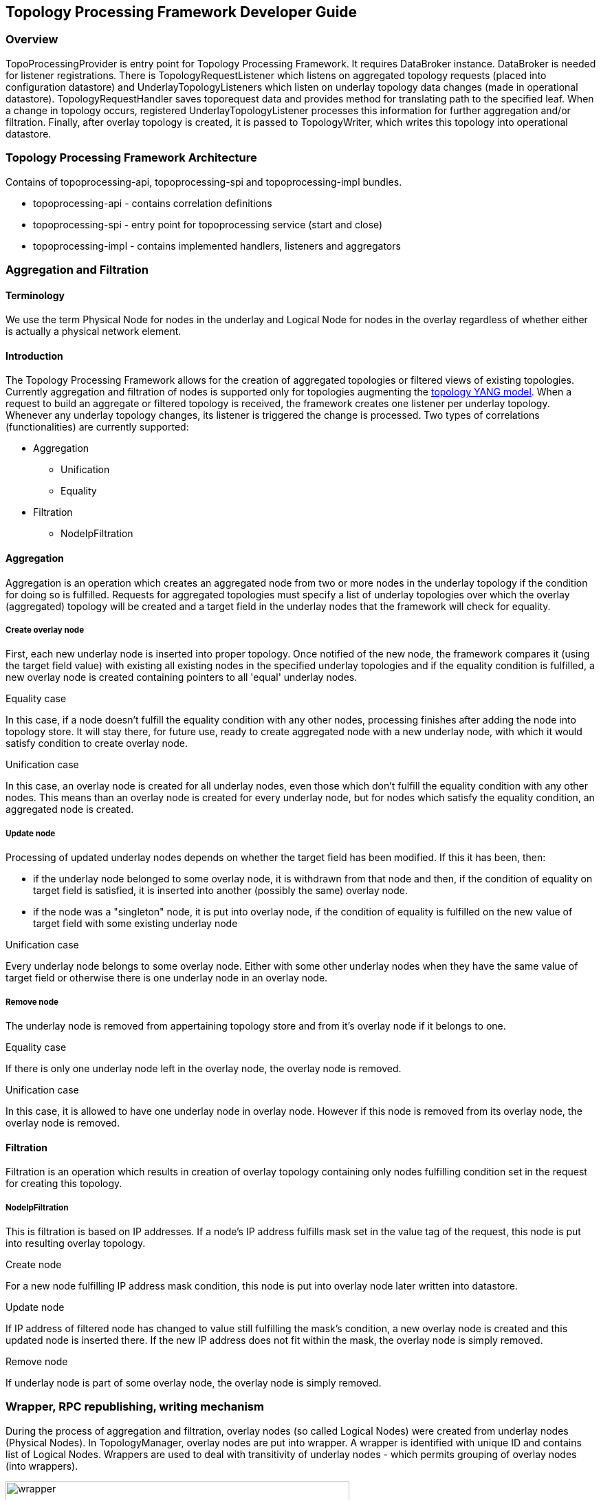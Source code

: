 == Topology Processing Framework Developer Guide

=== Overview
TopoProcessingProvider is entry point for Topology Processing Framework. It requires DataBroker instance. DataBroker is needed for listener registrations. There is TopologyRequestListener which listens on aggregated topology requests (placed into configuration datastore) and UnderlayTopologyListeners which listen on underlay topology data changes (made in operational datastore). TopologyRequestHandler saves toporequest data and provides method for translating path to the specified leaf. When a change in topology occurs, registered UnderlayTopologyListener processes this information for further aggregation and/or filtration. Finally, after overlay topology is created, it is passed to TopologyWriter, which writes this topology into operational datastore.

=== Topology Processing Framework Architecture
Contains of topoprocessing-api, topoprocessing-spi and topoprocessing-impl 
bundles.

* topoprocessing-api - contains correlation definitions
* topoprocessing-spi - entry point for topoprocessing service (start and close)
* topoprocessing-impl - contains implemented handlers, listeners and aggregators

=== Aggregation and Filtration

==== Terminology
We use the term Physical Node for nodes in the underlay and Logical Node for nodes in the overlay regardless of whether either is actually a physical network element. 

==== Introduction
The Topology Processing Framework allows for the creation of aggregated topologies or filtered views of existing topologies. Currently aggregation and filtration of nodes is supported only for topologies augmenting the https://github.com/opendaylight/yangtools/blob/master/model/ietf/ietf-topology/src/main/yang/network-topology%402013-10-21.yang[topology YANG model]. When a request to build an aggregate or filtered topology is received, the framework creates one listener per underlay topology. Whenever any underlay topology changes, its listener is triggered the change is processed. Two types of correlations (functionalities) are currently supported:

* Aggregation
** Unification
** Equality
* Filtration
** NodeIpFiltration

==== Aggregation
Aggregation is an operation which creates an aggregated node from two or more nodes in the underlay topology if the condition for doing so is fulfilled. Requests for aggregated topologies must specify a list of underlay topologies over which the overlay (aggregated) topology will be created and a target field in the underlay nodes that the framework will check for equality.

===== Create overlay node
First, each new underlay node is inserted into proper topology. Once notified of the new node, the framework compares it (using the target field value) with existing all existing nodes in the specified underlay topologies and if the equality condition is fulfilled, a new overlay node is created containing pointers to all 'equal' underlay nodes.

.Equality case
In this case, if a node doesn't fulfill the equality condition with any other nodes, processing finishes after adding the node into topology store. It will stay there, for future use, ready to create aggregated node with a new underlay node, with which it would satisfy condition to create overlay node.

.Unification case
In this case, an overlay node is created for all underlay nodes, even those which don't fulfill the equality condition with any other nodes. This means than an overlay node is created for every underlay node, but for nodes which satisfy the equality condition, an aggregated node is created. 

===== Update node
Processing of updated underlay nodes depends on whether the target field has been modified. If this it has been, then:

* if the underlay node belonged to some overlay node, it is withdrawn from that node and then, if the condition of equality on target field is satisfied, it is inserted into another (possibly the same) overlay node.
* if the node was a "singleton" node, it is put into overlay node, if the condition of equality is fulfilled on the new value of target field with some existing underlay node

.Unification case
Every underlay node belongs to some overlay node. Either with some other underlay nodes when they have the same value of target field or otherwise there is one underlay node in an overlay node. 

===== Remove node
The underlay node is removed from appertaining topology store and from it's overlay node if it belongs to one.

.Equality case
If there is only one underlay node left in the overlay node, the overlay node is removed.

.Unification case
In this case, it is allowed to have one underlay node in overlay node. However if this node is removed from its overlay node, the overlay node is removed. 

==== Filtration
Filtration is an operation which results in creation of overlay topology containing only nodes fulfilling condition set in the request for creating this topology.

===== NodeIpFiltration
This is filtration is based on IP addresses. If a node's IP address fulfills mask set in the value tag of the request, this node is put into resulting overlay topology.

.Create node
For a new node fulfilling IP address mask condition, this node is put into overlay node later written into datastore.

.Update node
If IP address of filtered node has changed to value still fulfilling the mask's condition, a new overlay node is created and this updated node is inserted there. If the new IP address does not fit within the mask, the overlay node is simply removed.

.Remove node
If underlay node is part of some overlay node, the overlay node is simply removed. 

=== Wrapper, RPC republishing, writing mechanism

During the process of aggregation and filtration, overlay nodes (so called Logical Nodes) were created from underlay nodes (Physical Nodes). In TopologyManager, overlay nodes are put into wrapper. A wrapper is identified with unique ID and contains list of Logical Nodes. Wrappers are used to deal with transitivity of underlay nodes - which permits grouping of overlay nodes (into wrappers). 

.Class relationship
image::topoprocessing/wrapper.png[width=500]

PN1, PN2, PN3 = Physical Node

LN1, LN2 = Logical Node 

==== RPC republishing
All RPC underlay nodes are re-registered under their corresponding wrapper ID. RPCs of underlay nodes (belonging to an overlay node) are gathered, and registered under ID of their wrapper.

===== RPC Call
When RPC is called on overlay node, this call is delegated to it's underlay nodes, it means this RPC is called on all underlay nodes of this overlay node. 

==== Writing mechanism
When a wrapper (containing overlay node(s) with it's underlay nodes(s)) is ready to be written into data store, it has to be converted into DOM format. After this translation is done, result is written into datastore. Physical nodes are stored as supporting-nodes.
In order to use resources responsibly, writing is divided into two steps. First, a set of threads registers prepared operations (deletes and puts) and one thread makes actual write operation in batch.
 
=== Classes relationships

[1] TopologyRequestHandler instantiates TopologyWriter, TopologyManager. Then according to request initializes either TopologyAggregator or Topology filtrator.

[2] It creates as many instances of UnderlayTopologyListener as there are underlay topologies

[3] PhysicalNodes are created for relevant income nodes (those having node ID)

[4a] Performs aggregation and creates Logical Nodes

[4b] Performs filtration and creates Logical Nodes

[5] Logical Nodes are put into wrapper

[6] Wrapper is translated into adequate format and written into Datastore

.Class relationship
image::topoprocessing/TopologyRequestHandler_classesRelationship.png[width=500]

=== Key APIs and Interfaces
Basic Provider class is TopoProcessingProvider which provides startup and shutdown
methods. Otherwise the framework communicates via requests and outputs stored 
in DataStores.

//=== API Reference Documentation
//Provide links to JavaDoc, REST API documentation, etc. [TBD]
